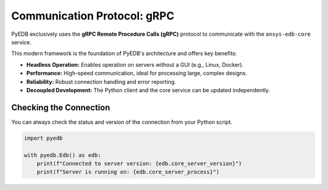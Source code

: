 .. _comms_protocols:

Communication Protocol: gRPC
============================

PyEDB exclusively uses the **gRPC Remote Procedure Calls (gRPC)** protocol to communicate with the ``ansys-edb-core`` service.

This modern framework is the foundation of PyEDB's architecture and offers key benefits:

*   **Headless Operation:** Enables operation on servers without a GUI (e.g., Linux, Docker).
*   **Performance:** High-speed communication, ideal for processing large, complex designs.
*   **Reliability:** Robust connection handling and error reporting.
*   **Decoupled Development:** The Python client and the core service can be updated independently.

Checking the Connection
-----------------------
You can always check the status and version of the connection from your Python script.

.. code-block:: python

   import pyedb

   with pyedb.Edb() as edb:
       print(f"Connected to server version: {edb.core_server_version}")
       print(f"Server is running on: {edb.core_server_process}")